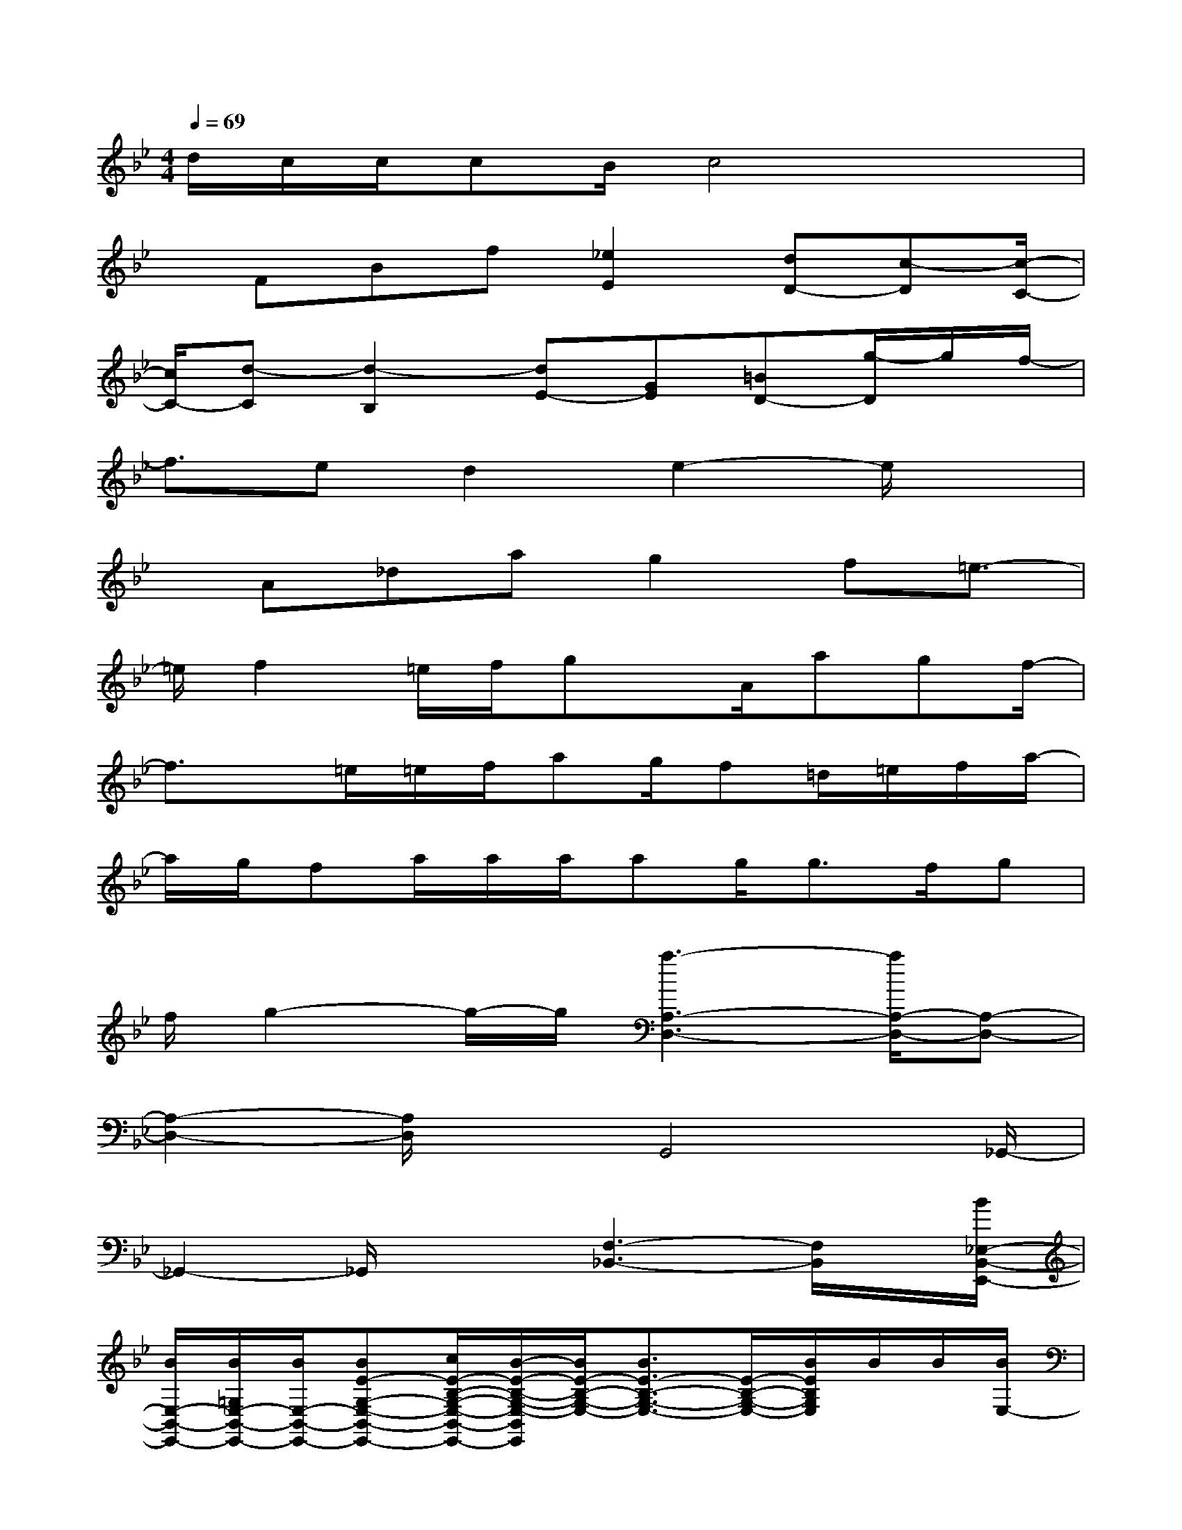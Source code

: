 X:1
T:
M:4/4
L:1/8
Q:1/4=69
K:Bb%2flats
V:1
d/2c/2c/2cB/2c4x|
x/2FBf[_e2E2][dD-][c-D][c/2-C/2-]|
[c/2C/2-][d-C][d2-B,2][dE-][GE][=BD-][g/2-D/2]g/2f/2-|
f3/2ed2e2-e/2x|
x/2A_dag2f=e3/2-|
=e/2f2=e/2f/2gx/2A/2agf/2-|
f3/2x/2=e/2=e/2f/2ag/2f=d/2=e/2f/2a/2-|
a/2g/2fa/2a/2a/2ag<gf/2g|
f/2g2-g/2-g/2[a3-A,3-D,3-][a/2A,/2-D,/2-][A,-D,-]|
[A,2-D,2-][A,/2D,/2]xG,,4_G,,/2-|
_G,,2-_G,,/2x/2x/2[F,3-_B,,3-][F,/2B,,/2]x/2[B/2_E,/2-B,,/2-E,,/2-]|
[B/2E,/2-B,,/2-E,,/2-][B/2=G,/2E,/2-B,,/2-E,,/2-][B/2E,/2-B,,/2-E,,/2-][BE-G,-E,-B,,-E,,-][c/2E/2-B,/2-G,/2-E,/2-B,,/2-E,,/2-][B/2-E/2-B,/2-G,/2-E,/2-B,,/2E,,/2][B/2E/2-B,/2-G,/2-E,/2-][B3/2E3/2-B,3/2-G,3/2-E,3/2-][E/2-B,/2-G,/2-E,/2-][B/2E/2B,/2G,/2E,/2]B/2B/2[B/2E,/2-]|
[_A/2E,/2-][_A/2_A,/2-E,/2-][_A/2_A,/2-E,/2-][_AE-_A,-E,-][G/2E/2-B,/2-_A,/2-E,/2-][_AE-B,-_A,-E,-][_A2E2-B,2-_A,2-E,2-][EB,_A,E,]F/2[G/2E/2-G,/2-]|
[G/2E/2-G,/2-][G/2E/2C/2G,/2-][G/2E/2-D/2-G,/2-][GE-D-G,-][G/2E/2-D/2-C/2-G,/2-][GE-D-C-G,-][G3/2E3/2-D3/2-C3/2-G,3/2-][E/2-D/2-C/2-G,/2-][G/2E/2-D/2-C/2-G,/2-][G/2E/2D/2C/2G,/2]G/2[G/2E/2-B,/2-]|
[F/2E/2-B,/2-][F/2E/2-B,/2-][F/2E/2-B,/2-][FEB,]E/2-[F/2-E/2B,/2][F/2D/2-B,/2-][F/2-D/2-B,/2-][F-ED-B,-][F/2-D/2-B,/2-][G/2F/2-D/2B,/2-][_A/2F/2-B,/2][G/2F/2][B/2B,/2-]|
[B/2B,/2-][B/2B,/2-E,/2-][B/2B,/2-E,/2-][BE-B,-E,-][c/2E/2-B,/2-E,/2-][BE-B,-E,-][B3/2E3/2-B,3/2-E,3/2-][E/2-B,/2-E,/2-][B/2E/2-B,/2-E,/2-][B/2E/2B,/2E,/2]B/2[B/2B,/2-]